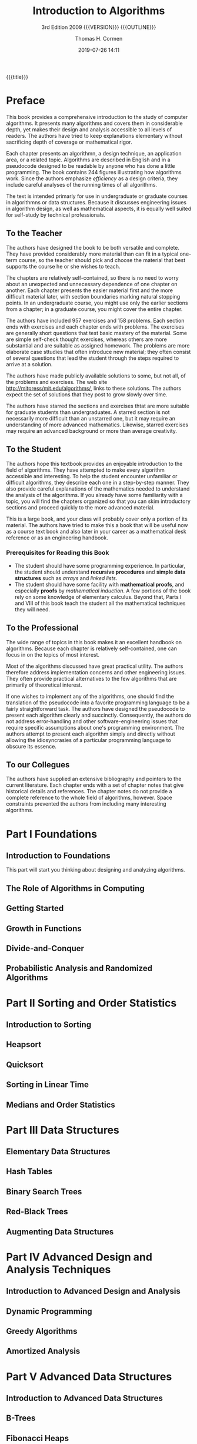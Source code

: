 # -*- mode: org; fill-column: 79; -*-

#+TITLE:Introduction to Algorithms
#+SUBTITLE:3rd Edition 2009 {{{VERSION}}} {{{OUTLINE}}}
#+AUTHOR:Thomas H. Cormen
#+SUBAUTHOR:Charles H. Leiserson
#+SUBAUTHOR:Ronald L. Rivest
#+SUBAUTHOR:Clifford Stein
#+DATE:2019-07-26 14:11
#+MACRO: VERSION Version 0.0.4
#+MACRO: OUTLINE EDITION 0.2
#+CREATOR:WLHarvey4

{{{title}}}

#+texinfo: @insertcopying

* Preface
  :PROPERTIES:
  :UNNUMBERED:
  :END:

  This book provides a comprehensive introduction to the study of
  computer algorithms.  It presents many algorithms and covers them in
  considerable depth, yet makes their design and analysis accessible
  to all levels of readers.  The authors have tried to keep
  explanations elementary without sacrificing depth of coverage or
  mathematical rigor.

  Each chapter presents an algorithmn, a design technique, an
  application area, or a related topic.  Algorithms are described in
  English and in a pseudocode designed to be readable by anyone who
  has done a little programming.  The book contains 244 figures
  illustrating how algorithms work.  Since the authors emphasize
  /efficiency/ as a design criteria, they include careful analyses of
  the running times of all algorithms.

  The text is intended primarly for use in undergraduate or graduate
  courses in algorithmns or data structures.  Because it discusses
  engineering issues in algorithm design, as well as mathematical
  aspects, it is equally well suited for self-study by technical
  professionals.

** To the Teacher

   The authors have designed the book to be both versatile and
   complete.  They have provided considerably more material than can
   fit in a typical one-term course, so the teacher should pick and
   choose the material that best supports the course he or she wishes
   to teach.

   The chapters are relatively self-contained, so there is no need to
   worry about an unexpected and unnecessary dependence of one chapter
   on another.  Each chapter presents the easier material first and
   the more difficult material later, with section boundaries marking
   natural stopping points.  In an undergraduate course, you might use
   only the earlier sections from a chapter; in a graduate course, you
   might cover the entire chapter.

   The authors have included 957 exercises and 158 problems.  Each
   section ends with exercises and each chapter ends with problems.
   The exercises are generally short questions that test basic mastery
   of the material.  Some are simple self-check thought exercises,
   whereas others are more substantial and are suitable as assigned
   homework.  The problems are more elaborate case sttudies that often
   introduce new material; they often consist of several questions
   that lead the student through the steps required to arrive at a
   solution.

   #+cindex: web site
   #+cindex: solutions
   The authors have made publicly available solutions to some, but not
   all, of the problems and exercises.  The web site
   [[http://mitpress/mit.edu/algorithms/]], links to these solutions.  The
   authors expect the set of solutions that they post to grow slowly
   over time.

   #+cindex: graduate level problems
   The authors have starred the sections and exercises thtat are more
   suitable for graduate students than undergraduates.  A starred
   section is not necessarily more difficult than an unstarred one,
   but it may require an understanding of more advanced mathematics.
   Likewise, starred exercises may require an advanced background or
   more than average creativity.

** To the Student

   The authors hope this textbook provides an enjoyable introduction
   to the field of algorithms.  They have attempted to make every
   algorithm accessible and interesting.  To help the student
   encounter unfamiliar or difficult algorithms, they describe each
   one in a step-by-step manner.  They also provide careful
   explanations of the mathematics needed to understand the analysis
   of the algorithms.  If you already have some familiarity with a
   topic, you will find the chapters organized so that you can skim
   introductory sections and proceed quickly to the more advanced
   material.

   This is a large book, and your class will probably cover only a
   portion of its material.  The authors have tried to make this a
   book that will be useful now as a course text book and also later
   in your career as a mathematical desk reference or as an
   engineering handbook.

*** Prerequisites for Reading this Book

    #+cindex: prerequisites
    - The student should have some programming experience.  In
      particular, the student should understand *recursive procedures*
      and *simple data structures* such as /arrays/ and /linked lists/.
    - The student should have some facility with *mathematical
      proofs*, and especially *proofs* by /mathematical induction/.  A
      few portions of the book rely on some knowledge of elementary
      calculus.  Beyond that, Parts I and VIII of this book teach the
      student all the mathematical techniques they will need.

** To the Professional

   The wide range of topics in this book makes it an excellent
   handbook on algorithms.  Because each chapter is relatively
   self-contained, one can focus in on the topics of most interest.

   Most of the algorithms discussed have great practical utility.  The
   authors therefore address implementation concerns and other
   engineering issues.  They often provide practical alternatives to
   the few algorithms that are primarily of theoretical interest.

   #+cindex: pseudocode
   If one wishes to implement any of the algorithms, one should find
   the translation of the pseudocode into a favorite programming
   language to be a fairly straightforward task.  The authors have
   designed the pseudocode to present each algorithm clearly and
   succinctly.  Consequently, the authors do not address
   error-handling and other software-engineering issues that require
   specific assumptions about one's programming environment.  The
   authors attempt to present each algorithm simply and directly
   without allowing the idiosyncrasies of a particular programming
   language to obscure its essence.

** To our Collegues

   The authors have supplied an extensive bibliography and pointers to
   the current literature.  Each chapter ends with a set of chapter
   notes that give historical details and references.  The chapter
   notes do not provide a complete reference to the whole field of
   algorithms, however.  Space constraints prevented the authors from
   including many interesting algorithms.

* Part I Foundations
** Introduction to Foundations
:PROPERTIES:
:unnumbered: t
:END:

This part will start you thinking about designing and analyzing algorithms.

** The Role of Algorithms in Computing

** Getting Started

** Growth in Functions

** Divide-and-Conquer

** Probabilistic Analysis and Randomized Algorithms
* Part II Sorting and Order Statistics
** Introduction to Sorting
:PROPERTIES:
:unnumbered: t
:END:

** Heapsort

** Quicksort

** Sorting in Linear Time

** Medians and Order Statistics
* Part III Data Structures
** Elementary Data Structures

** Hash Tables

** Binary Search Trees

** Red-Black Trees

** Augmenting Data Structures
* Part IV Advanced Design and Analysis Techniques
** Introduction to Advanced Design and Analysis
:PROPERTIES:
:unnumbered: t
:END:

** Dynamic Programming

** Greedy Algorithms

** Amortized Analysis
* Part V Advanced Data Structures
** Introduction to Advanced Data Structures
:PROPERTIES:
:unnumbered: t
:END:

** B-Trees

** Fibonacci Heaps

** van Emde Boas Trees

** Data Structures for Disjoint Sets
* Part VI Graph Algorithms
** Introduction to Graph Algorithms
:PROPERTIES:
:unnumbered: t
:END:

** Elementary Graph Algorithms

** Minimum Spanning Trees

** Single-Source Shortest Path

** All-Pairs Shortest Paths

** Maximum Flow
* Part VII Selected Topics
** Introduction to Selected Topics
:PROPERTIES:
:unnumbered: y
:END:

** Multithreaded Algorithms

** Matrix Operations

** Linear Programming 

** Polynomials and the FFT

** Number-Theoretic Algorithms

** String Matching

** Computational Geometry

** NP-Completeness

** Approximation Algorithms
* Part VIII Mathematical Background
** Introduction to Mathematical Background
  :PROPERTIES:
  :UNNUMBERED: t
  :END:

  #+cindex: mathematical tools
  When analyzing algorithms, one often needs to draw upon a body of
  mathematical tools.  Some of these tools are as simple as
  high-school algebra, but others may be new.  Part I presented how to
  manipulate asymptotic notations and solve recurrences.

  This appendix comprises a compendium of several other concepts and
  methods used to analyze algorithms.  You should treat this appendix
  as reference material.  Exercises and problems are included in order
  for you to improve your skills in these areas.

  {{{heading(Appendix A Summations)}}}

  #+cindexz; bounding summatins
  Appendix A offers methods for evaluating and bounding summations,
  which occur frequently in the analysis of algorithms.  Many of the
  formulas here appear in any calculus text, but you will find it
  convenient to have these methods compiled in one place.

  {{{heading(Appendix B Sets Relations Functions Graphs Trees)}}}

  #+cindex: sets
  #+cindex: relations
  #+cindex: functions
  #+cindex: graphs
  #+cindex: trees
  Appendix B contains basic definitions for:

  - sets
  - relations
  - functions
  - graphs
  - trees


  It also gives some basic properties of these mathematical objects.

  {{{heading(Appendix C Counting Permutations Combinations)}}}

  Appendix C begins with elementary principles of counting:

  #+cindex: counting
  #+cindex: permutations
  #+cindex: combinations
  - permutations
  - combinations


  #+cindex: probability
  The remainder contains definitions and properties of basic
  probability.  Most of the algorithms in this book require no
  probability for the analysis, and thus you can easily omit the
  latter sections of the chapter on a first reading Later when you
  encounter a probabilistic analysis that you want to understand
  better, you will find Appendix C well organized for reference
  purposes.

  {{{heading(Appendix D Matrices Operations Properties)}}}

  #+cindex: matrices
  You have probably seen most of this material already if you have
  taken a course in linear algebra, but you might find it helpful to
  have one place to look for our notation and definitions.

** Summations
  :PROPERTIES:
  :APPENDIX: t
  :END:

** Sets Etc.
  :PROPERTIES:
  :APPENDIX: t
  :END:

** Counting and Probability
  :PROPERTIES:
  :APPENDIX: t
  :END:

** Matrices
  :PROPERTIES:
  :APPENDIX: t
  :END:

* Copyright Page
:PROPERTIES:
:copying:  t
:END:
Text \copy 2015 by {{{author}}} /et al./

Outline \copy 2019 by LOLH
* Concept Index
  :PROPERTIES:
  :INDEX:    cp
  :END:

* Program Index
:PROPERTIES:
:unnumbered: t
:index:    pg
:END:

* Function Index
:PROPERTIES:
:index:    fn
:unnumbered: t
:END:

* Export Settings                                                  :noexport:
#+OPTIONS: H:4

#+TEXINFO_FILENAME: IntroAlg3rd.info
#+TEXINFO_CLASS: info
#+TEXINFO_HEADER:
#+TEXINFO_POST_HEADER:
#+TEXINFO_DIR_CATEGORY:Computer Science
#+TEXINFO_DIR_TITLE:Intro to Algorithms
#+TEXINFO_DIR_DESC:Introduction to Algorithms 3rd Cormen
#+TEXINFO_PRINTED_TITLE:Introduction to Algorithms

* Macro Definitions                                                :noexport:
#+MACRO: heading @@texinfo:@heading $1@@
* Local Variables                                                  :noexport:
# Local Variables:
# time-stamp-pattern:"9/^\\#\\+DATE:%:y-%02m-%02d %02H:%02M$"
# End:
